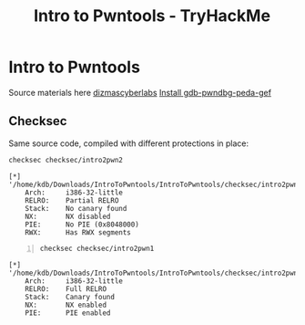 :PROPERTIES:
:ID:       f3ea418e-4561-4db2-a7a9-c53948438a64
:END:
#+title: Intro to Pwntools - TryHackMe
#+filetags: :binary:pwntools:pwn:tryHackMe:
#+PROPERTY: header-args:sh :prologue "exec 2>&1" :epilogue :dir /home/kdb/Downloads/IntroToPwntools/IntroToPwntools

* Intro to Pwntools
Source materials here [[https://github.com/dizmascyberlabs/IntroToPwntools][dizmascyberlabs]]
[[https://github.com/apogiatzis/gdb-peda-pwndbg-gef][Install gdb-pwndbg-peda-gef]]
** Checksec
Same source code, compiled with different protections in place:
#+begin_src sh :results output replace :exports both
checksec checksec/intro2pwn2
#+end_src

#+RESULTS:
: [*] '/home/kdb/Downloads/IntroToPwntools/IntroToPwntools/checksec/intro2pwn2'
:     Arch:     i386-32-little
:     RELRO:    Partial RELRO
:     Stack:    No canary found
:     NX:       NX disabled
:     PIE:      No PIE (0x8048000)
:     RWX:      Has RWX segments

#+begin_src sh -n :exports both :results output verbatim
checksec checksec/intro2pwn1
#+end_src

#+RESULTS:
: [*] '/home/kdb/Downloads/IntroToPwntools/IntroToPwntools/checksec/intro2pwn1'
:     Arch:     i386-32-little
:     RELRO:    Full RELRO
:     Stack:    Canary found
:     NX:       NX enabled
:     PIE:      PIE enabled
